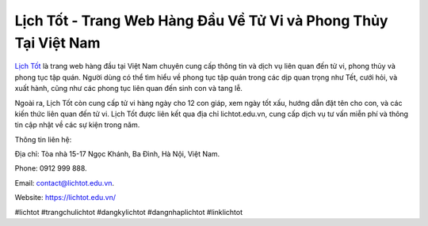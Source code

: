 Lịch Tốt - Trang Web Hàng Đầu Về Tử Vi và Phong Thủy Tại Việt Nam
===================================

`Lịch Tốt <https://lichtot.edu.vn/>`_ là trang web hàng đầu tại Việt Nam chuyên cung cấp thông tin và dịch vụ liên quan đến tử vi, phong thủy và phong tục tập quán. Người dùng có thể tìm hiểu về phong tục tập quán trong các dịp quan trọng như Tết, cưới hỏi, và xuất hành, cũng như các phong tục liên quan đến sinh con và tang lễ. 

Ngoài ra, Lịch Tốt còn cung cấp tử vi hàng ngày cho 12 con giáp, xem ngày tốt xấu, hướng dẫn đặt tên cho con, và các kiến thức liên quan đến tử vi. Lịch Tốt được liên kết qua địa chỉ lichtot.edu.vn, cung cấp dịch vụ tư vấn miễn phí và thông tin cập nhật về các sự kiện trong năm.

Thông tin liên hệ: 

Địa chỉ: Tòa nhà 15-17 Ngọc Khánh, Ba Đình, Hà Nội, Việt Nam. 

Phone: 0912 999 888. 

Email: contact@lichtot.edu.vn. 

Website: https://lichtot.edu.vn/ 

#lichtot #trangchulichtot #dangkylichtot #dangnhaplichtot #linklichtot
